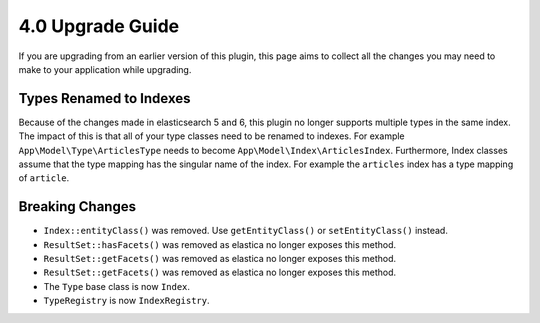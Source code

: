 4.0 Upgrade Guide
#################

If you are upgrading from an earlier version of this plugin, this page aims to
collect all the changes you may need to make to your application while
upgrading.

Types Renamed to Indexes
========================

Because of the changes made in elasticsearch 5 and 6, this plugin no longer
supports multiple types in the same index. The impact of this is that all of
your type classes need to be renamed to indexes. For example
``App\Model\Type\ArticlesType`` needs to become
``App\Model\Index\ArticlesIndex``. Furthermore, Index classes assume that the
type mapping has the singular name of the index. For example the ``articles``
index has a type mapping of ``article``.

Breaking Changes
================

* ``Index::entityClass()`` was removed. Use ``getEntityClass()`` or
  ``setEntityClass()`` instead.
* ``ResultSet::hasFacets()`` was removed as elastica no longer exposes this
  method.
* ``ResultSet::getFacets()`` was removed as elastica no longer exposes this
  method.
* ``ResultSet::getFacets()`` was removed as elastica no longer exposes this
  method.
* The ``Type`` base class is now ``Index``.
* ``TypeRegistry`` is now ``IndexRegistry``.
